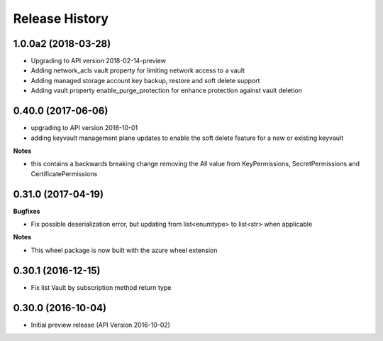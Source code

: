 .. :changelog:

Release History
===============
1.0.0a2 (2018-03-28)
++++++++++++++++++++
* Upgrading to API version 2018-02-14-preview
* Adding network_acls vault property for limiting network access to a vault
* Adding managed storage account key backup, restore and soft delete support
* Adding vault property enable_purge_protection for enhance protection against vault deletion

0.40.0 (2017-06-06)
+++++++++++++++++++

- upgrading to API version 2016-10-01
- adding keyvault management plane updates to enable the soft delete feature for a new or existing keyvault

**Notes**

- this contains a backwards breaking change removing the All value from KeyPermissions, SecretPermissions and CertificatePermissions

0.31.0 (2017-04-19)
+++++++++++++++++++

**Bugfixes**

- Fix possible deserialization error, but updating from list<enumtype> to list<str> when applicable

**Notes**

- This wheel package is now built with the azure wheel extension

0.30.1 (2016-12-15)
+++++++++++++++++++

* Fix list Vault by subscription method return type

0.30.0 (2016-10-04)
+++++++++++++++++++

* Initial preview release (API Version 2016-10-02)
